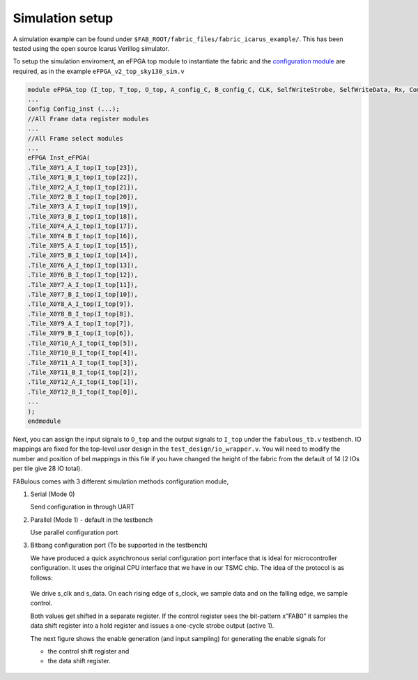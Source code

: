 .. SPDX-FileCopyrightText: 2023 Bea Healey <https://github.com/TaoBi22>
..
.. SPDX-License-Identifier: Apache-2.0

Simulation setup
================

A simulation example can be found under ``$FAB_ROOT/fabric_files/fabric_icarus_example/``. This has been tested using the open source Icarus Verillog simulator.

To setup the simulation enviroment, an eFPGA top module to instantiate the fabric and the `configuration module`_ are required, as in the example ``eFPGA_v2_top_sky130_sim.v``

.. code-block:: verilog
        
        module eFPGA_top (I_top, T_top, O_top, A_config_C, B_config_C, CLK, SelfWriteStrobe, SelfWriteData, Rx, ComActive, ReceiveLED, s_clk, s_data);
        ...
        Config Config_inst (...);
        //All Frame data register modules
        ...
        //All Frame select modules
        ...
        eFPGA Inst_eFPGA(
        .Tile_X0Y1_A_I_top(I_top[23]),
        .Tile_X0Y1_B_I_top(I_top[22]),
        .Tile_X0Y2_A_I_top(I_top[21]),
        .Tile_X0Y2_B_I_top(I_top[20]),
        .Tile_X0Y3_A_I_top(I_top[19]),
        .Tile_X0Y3_B_I_top(I_top[18]),
        .Tile_X0Y4_A_I_top(I_top[17]),
        .Tile_X0Y4_B_I_top(I_top[16]),
        .Tile_X0Y5_A_I_top(I_top[15]),
        .Tile_X0Y5_B_I_top(I_top[14]),
        .Tile_X0Y6_A_I_top(I_top[13]),
        .Tile_X0Y6_B_I_top(I_top[12]),
        .Tile_X0Y7_A_I_top(I_top[11]),
        .Tile_X0Y7_B_I_top(I_top[10]),
        .Tile_X0Y8_A_I_top(I_top[9]),
        .Tile_X0Y8_B_I_top(I_top[8]),
        .Tile_X0Y9_A_I_top(I_top[7]),
        .Tile_X0Y9_B_I_top(I_top[6]),
        .Tile_X0Y10_A_I_top(I_top[5]),
        .Tile_X0Y10_B_I_top(I_top[4]),
        .Tile_X0Y11_A_I_top(I_top[3]),
        .Tile_X0Y11_B_I_top(I_top[2]),
        .Tile_X0Y12_A_I_top(I_top[1]),
        .Tile_X0Y12_B_I_top(I_top[0]),
        ...
        );
        endmodule

Next, you can assign the input signals to ``O_top`` and the output signals to ``I_top`` under the ``fabulous_tb.v`` testbench. IO mappings are fixed for the top-level user design in the ``test_design/io_wrapper.v``. You will need to modify the number and position of bel mappings in this file if you have changed the height of the fabric from the default of 14 (2 IOs per tile give 28 IO total).

FABulous comes with 3 different simulation methods _`configuration module`,

#. Serial (Mode 0)

   Send configuration in through UART 

#. Parallel (Mode 1) - default in the testbench
   
   Use parallel configuration port

#. Bitbang configuration port (To be supported in the testbench)

   We have produced a quick asynchronous serial configuration port interface that is ideal for microcontroller configuration. It uses the original CPU interface that we have in our TSMC chip. The idea of the protocol is as follows:

   .. figure:: ../figs/bitbang1.*
       :alt: Bitbang description
       :align: center


   We drive s_clk and s_data. On each rising edge of s_clock, we sample data and on the falling edge, we sample control.

   Both values get shifted in a separate register. If the control register sees the bit-pattern x”FAB0” it samples the data shift register into a hold register and issues a one-cycle strobe output (active 1).

   The next figure shows the enable generation (and input sampling) for generating the enable signals for 

   * the control shift register and 
   * the data shift register.

   .. figure:: ../figs/bitbang2.*
       :alt: Bitbang schematic
       :align: center




